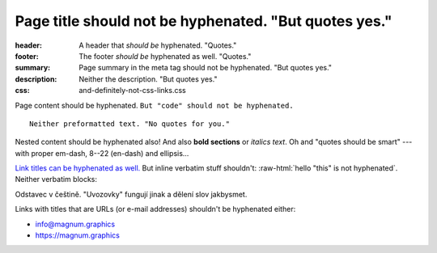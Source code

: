 Page title should not be hyphenated. "But quotes yes."
######################################################

:header: A header that *should be* hyphenated. "Quotes."
:footer: The footer *should be* hyphenated as well. "Quotes."
:summary: Page summary in the meta tag should not be hyphenated. "But quotes yes."
:description: Neither the description. "But quotes yes."
:css: and-definitely-not-css-links.css

.. role:: raw-html(raw)
    :format: html

Page content should be hyphenated. ``But "code" should not be hyphenated.``

::

    Neither preformatted text. "No quotes for you."

.. container:: m-note m-info

    Nested content should be hyphenated also! And also **bold sections** or
    *italics text*. Oh and "quotes should be smart" --- with proper em-dash,
    8--22 (en-dash) and ellipsis...

`Link titles can be hyphenated as well. <http://blog.mosra.cz/>`_ But inline
verbatim stuff shouldn't: :raw-html:`hello "this" is not hyphenated`. Neither
verbatim blocks:

.. raw:: html

    "quote" hyphenation

.. class:: language-cs

    Odstavec v češtině. "Uvozovky" fungují jinak a dělení slov jakbysmet.

Links with titles that are URLs (or e-mail addresses) shouldn't be hyphenated
either:

-   info@magnum.graphics
-   https://magnum.graphics
